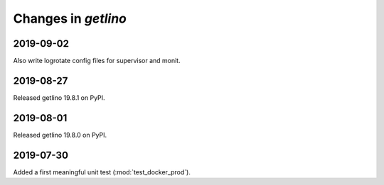 .. _getlino.changes:

=======================
Changes in `getlino`
=======================

2019-09-02
==========

Also write logrotate config files for supervisor and monit.

2019-08-27
==========

Released getlino 19.8.1 on PyPI.

2019-08-01
==========

Released getlino 19.8.0 on PyPI.

2019-07-30
==========

Added a first meaningful unit test (:mod:`test_docker_prod`).
